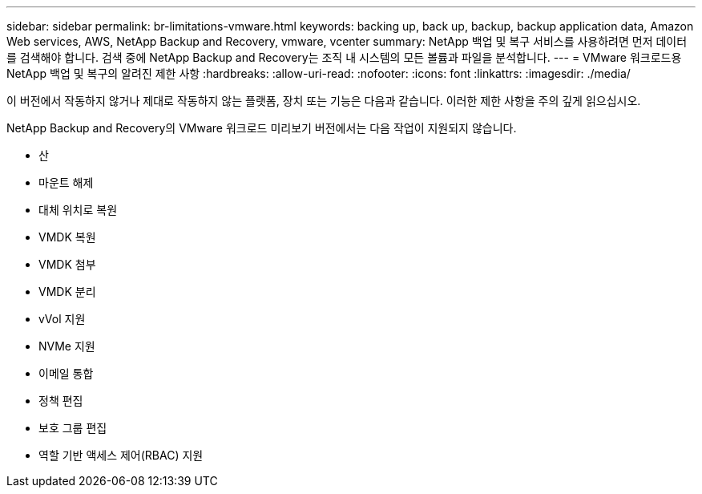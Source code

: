 ---
sidebar: sidebar 
permalink: br-limitations-vmware.html 
keywords: backing up, back up, backup, backup application data, Amazon Web services, AWS, NetApp Backup and Recovery, vmware, vcenter 
summary: NetApp 백업 및 복구 서비스를 사용하려면 먼저 데이터를 검색해야 합니다.  검색 중에 NetApp Backup and Recovery는 조직 내 시스템의 모든 볼륨과 파일을 분석합니다. 
---
= VMware 워크로드용 NetApp 백업 및 복구의 알려진 제한 사항
:hardbreaks:
:allow-uri-read: 
:nofooter: 
:icons: font
:linkattrs: 
:imagesdir: ./media/


[role="lead"]
이 버전에서 작동하지 않거나 제대로 작동하지 않는 플랫폼, 장치 또는 기능은 다음과 같습니다.  이러한 제한 사항을 주의 깊게 읽으십시오.

NetApp Backup and Recovery의 VMware 워크로드 미리보기 버전에서는 다음 작업이 지원되지 않습니다.

* 산
* 마운트 해제
* 대체 위치로 복원
* VMDK 복원
* VMDK 첨부
* VMDK 분리
* vVol 지원
* NVMe 지원
* 이메일 통합
* 정책 편집
* 보호 그룹 편집
* 역할 기반 액세스 제어(RBAC) 지원

